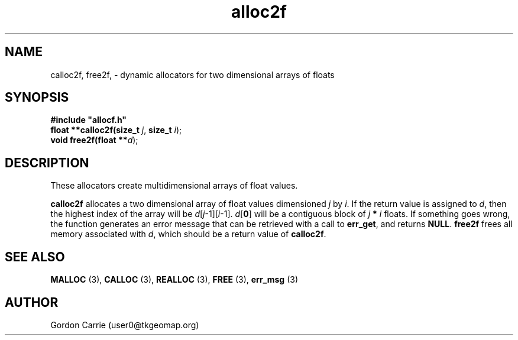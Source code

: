 .\" 
.\" Copyright (c) 2008 Gordon D. Carrie.  All rights reserved.
.\" 
.\" Licensed under the Open Software License version 3.0
.\" 
.\" Please address questions and feedback to user0@tkgeomap.org
.\" 
.\" $Id: $
.\"
.TH alloc2f 3 "Dynamic two dimensional allocator"
.SH NAME
calloc2f, free2f, \- dynamic allocators for two dimensional arrays of floats
.SH SYNOPSIS
.nf
\fB#include "allocf.h"\fP
\fBfloat **calloc2f(size_t\fP \fIj\fP, \fBsize_t\fP \fIi\fP);
\fBvoid free2f(float **\fP\fId\fP);
.fi
.SH DESCRIPTION
These allocators create multidimensional arrays of float values.
.PP
\fBcalloc2f\fP allocates a two dimensional array of float values dimensioned
\fIj\fP by \fIi\fP.  If the return value is assigned to \fId\fP, then the
highest index of the array will be \fId\fP[\fIj\fP-1][\fIi\fP-1].
\fId\fP[\fB0\fP] will be a contiguous block of \fIj\fP \fB*\fP \fIi\fP floats.
If something goes wrong, the function generates an error message that can be
retrieved with a call to \fBerr_get\fP, and returns \fBNULL\fP.
\fBfree2f\fP frees all memory associated with \fId\fP,
which should be a return value of \fBcalloc2f\fP.
.SH SEE ALSO
\fBMALLOC\fP (3), \fBCALLOC\fP (3), \fBREALLOC\fP (3), \fBFREE\fP (3),
\fBerr_msg\fP (3)
.SH AUTHOR
Gordon Carrie (user0@tkgeomap.org)
